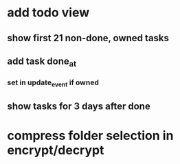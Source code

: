 * add todo view
** show first 21 non-done, owned tasks 
** add task done_at
*** set in update_event if owned
** show tasks for 3 days after done
* compress folder selection in encrypt/decrypt
